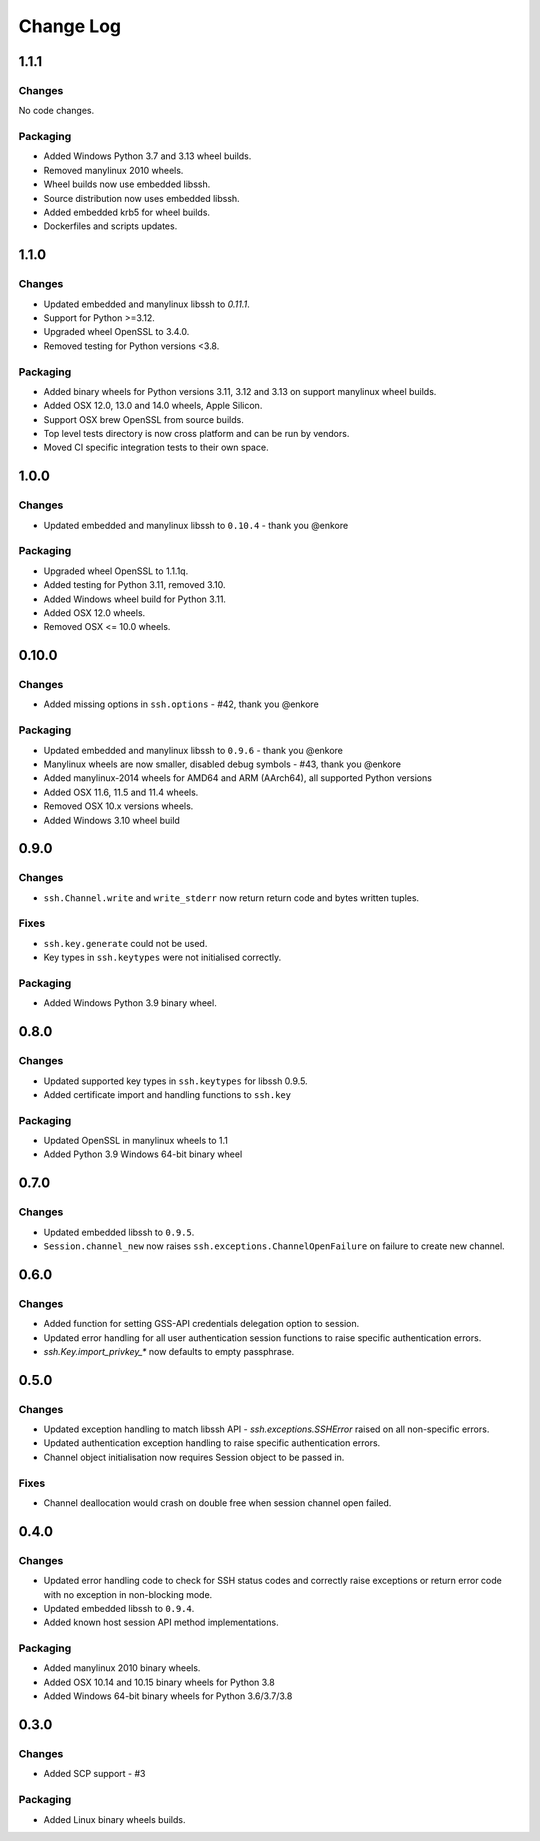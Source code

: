 Change Log
=============

1.1.1
+++++

Changes
--------

No code changes.


Packaging
----------

* Added Windows Python 3.7 and 3.13 wheel builds.
* Removed manylinux 2010 wheels.
* Wheel builds now use embedded libssh.
* Source distribution now uses embedded libssh.
* Added embedded krb5 for wheel builds.
* Dockerfiles and scripts updates.


1.1.0
+++++

Changes
--------

* Updated embedded and manylinux libssh to `0.11.1`.
* Support for Python >=3.12.
* Upgraded wheel OpenSSL to 3.4.0.
* Removed testing for Python versions <3.8.

Packaging
----------

* Added binary wheels for Python versions 3.11, 3.12 and 3.13 on support manylinux wheel builds.
* Added OSX 12.0, 13.0 and 14.0 wheels, Apple Silicon.
* Support OSX brew OpenSSL from source builds.
* Top level tests directory is now cross platform and can be run by vendors.
* Moved CI specific integration tests to their own space.


1.0.0
++++++

Changes
--------

* Updated embedded and manylinux libssh to ``0.10.4`` - thank you @enkore

Packaging
----------

* Upgraded wheel OpenSSL to 1.1.1q.
* Added testing for Python 3.11, removed 3.10.
* Added Windows wheel build for Python 3.11.
* Added OSX 12.0 wheels.
* Removed OSX <= 10.0 wheels.

0.10.0
++++++

Changes
-------

* Added missing options in ``ssh.options`` - #42, thank you @enkore

Packaging
----------

* Updated embedded and manylinux libssh to ``0.9.6`` - thank you @enkore
* Manylinux wheels are now smaller, disabled debug symbols - #43, thank you @enkore
* Added manylinux-2014 wheels for AMD64 and ARM (AArch64), all supported Python versions
* Added OSX 11.6, 11.5 and 11.4 wheels.
* Removed OSX 10.x versions wheels.
* Added Windows 3.10 wheel build

0.9.0
+++++

Changes
-------

* ``ssh.Channel.write`` and ``write_stderr`` now return return code and bytes written tuples.


Fixes
-----

* ``ssh.key.generate`` could not be used.
* Key types in ``ssh.keytypes`` were not initialised correctly.


Packaging
---------

* Added Windows Python 3.9 binary wheel.


0.8.0
+++++

Changes
--------

* Updated supported key types in ``ssh.keytypes`` for libssh 0.9.5.
* Added certificate import and handling functions to ``ssh.key``

Packaging
---------

* Updated OpenSSL in manylinux wheels to 1.1
* Added Python 3.9 Windows 64-bit binary wheel

0.7.0
+++++

Changes
-------

* Updated embedded libssh to ``0.9.5``.
* ``Session.channel_new`` now raises ``ssh.exceptions.ChannelOpenFailure`` on failure to create new channel.

0.6.0
+++++

Changes
--------

* Added function for setting GSS-API credentials delegation option to session.
* Updated error handling for all user authentication session functions to raise specific authentication errors.
* `ssh.Key.import_privkey_*` now defaults to empty passphrase.


0.5.0
+++++

Changes
--------

* Updated exception handling to match libssh API - `ssh.exceptions.SSHError` raised on all non-specific errors.
* Updated authentication exception handling to raise specific authentication errors.
* Channel object initialisation now requires Session object to be passed in.


Fixes
------

* Channel deallocation would crash on double free when session channel open failed.


0.4.0
+++++++

Changes
--------

* Updated error handling code to check for SSH status codes and correctly raise exceptions or return error code with no
  exception in non-blocking mode.
* Updated embedded libssh to ``0.9.4``.
* Added known host session API method implementations.

Packaging
----------

* Added manylinux 2010 binary wheels.
* Added OSX 10.14 and 10.15 binary wheels for Python 3.8
* Added Windows 64-bit binary wheels for Python 3.6/3.7/3.8


0.3.0
++++++++

Changes
-------

* Added SCP support - #3

Packaging
-----------
* Added Linux binary wheels builds.
